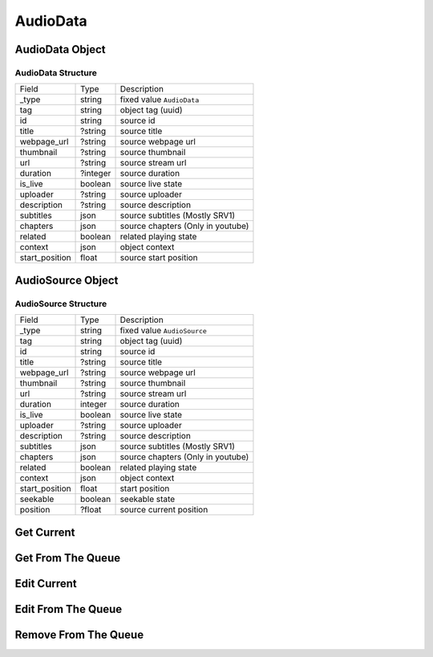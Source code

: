 AudioData
=========

AudioData Object
----------------

AudioData Structure
~~~~~~~~~~~~~~~~~~~

================ ===================== ==================================
 Field            Type                  Description
---------------- --------------------- ----------------------------------
 _type            string                fixed value ``AudioData``
---------------- --------------------- ----------------------------------
 tag              string                object tag (uuid)
---------------- --------------------- ----------------------------------
 id               string                source id
---------------- --------------------- ----------------------------------
 title            ?string               source title
---------------- --------------------- ----------------------------------
 webpage_url      ?string               source webpage url
---------------- --------------------- ----------------------------------
 thumbnail        ?string               source thumbnail
---------------- --------------------- ----------------------------------
 url              ?string               source stream url
---------------- --------------------- ----------------------------------
 duration         ?integer              source duration
---------------- --------------------- ----------------------------------
 is_live          boolean               source live state
---------------- --------------------- ----------------------------------
 uploader         ?string               source uploader
---------------- --------------------- ----------------------------------
 description      ?string               source description
---------------- --------------------- ----------------------------------
 subtitles        json                  source subtitles (Mostly SRV1)
---------------- --------------------- ----------------------------------
 chapters         json                  source chapters (Only in youtube)
---------------- --------------------- ----------------------------------
 related          boolean               related playing state
---------------- --------------------- ----------------------------------
 context          json                  object context
---------------- --------------------- ----------------------------------
 start_position   float                 source start position
================ ===================== ==================================

AudioSource Object
------------------

AudioSource Structure
~~~~~~~~~~~~~~~~~~~~~

================ ===================== ==================================
 Field            Type                  Description
---------------- --------------------- ----------------------------------
 _type            string                fixed value ``AudioSource``
---------------- --------------------- ----------------------------------
 tag              string                object tag (uuid)
---------------- --------------------- ----------------------------------
 id               string                source id
---------------- --------------------- ----------------------------------
 title            ?string               source title
---------------- --------------------- ----------------------------------
 webpage_url      ?string               source webpage url
---------------- --------------------- ----------------------------------
 thumbnail        ?string               source thumbnail
---------------- --------------------- ----------------------------------
 url              ?string               source stream url
---------------- --------------------- ----------------------------------
 duration         integer              source duration
---------------- --------------------- ----------------------------------
 is_live          boolean               source live state
---------------- --------------------- ----------------------------------
 uploader         ?string               source uploader
---------------- --------------------- ----------------------------------
 description      ?string               source description
---------------- --------------------- ----------------------------------
 subtitles        json                  source subtitles (Mostly SRV1)
---------------- --------------------- ----------------------------------
 chapters         json                  source chapters (Only in youtube)
---------------- --------------------- ----------------------------------
 related          boolean               related playing state
---------------- --------------------- ----------------------------------
 context          json                  object context
---------------- --------------------- ----------------------------------
 start_position   float                 start position
---------------- --------------------- ----------------------------------
 seekable         boolean               seekable state
---------------- --------------------- ----------------------------------
 position         ?float                source current position
================ ===================== ==================================

Get Current
-----------

.. http:get:: /current

    The source object that is currently playing

    **Example response**:

    .. code-block:: json5

        {
            // source object
        }

    :reqheader Authorization: Password for discodo server

    :reqheader User-ID: the bot user id
    :reqheader ?Shard-ID: the bot shard id
    :reqheader Guild-ID: the guild id of queue
    :reqheader VoiceClient-ID: the voiceclient id

    :statuscode 200: no error
    :statuscode 403: authorization failed or VoiceClient-ID mismatched
    :statuscode 404: ClientManager or VoiceClient not found

Get From The Queue
------------------

.. http:get:: /queue/{tag_or_index}

    The source object in queue

    **Example response**:

    .. code-block:: json5

        {
            // source object
        }

    :param tag_or_index: the tag or index of source object
    :type tag_or_index: int or str

    :reqheader Authorization: Password for discodo server

    :reqheader User-ID: the bot user id
    :reqheader ?Shard-ID: the bot shard id
    :reqheader Guild-ID: the guild id of queue
    :reqheader VoiceClient-ID: the voiceclient id

    :statuscode 200: no error
    :statuscode 403: authorization failed or VoiceClient-ID mismatched
    :statuscode 404: ClientManager or VoiceClient not found

Edit Current
------------

.. http:post:: /current

    Edit the source object that is currently playing

    **Example response**:

    .. code-block:: json5

        {
            // source object
        }

    :reqheader Authorization: Password for discodo server

    :reqheader User-ID: the bot user id
    :reqheader ?Shard-ID: the bot shard id
    :reqheader Guild-ID: the guild id of queue
    :reqheader VoiceClient-ID: the voiceclient id

    :jsonparam json ?context: context to save on the object

    :statuscode 200: no error
    :statuscode 403: authorization failed or VoiceClient-ID mismatched
    :statuscode 404: ClientManager or VoiceClient not found

Edit From The Queue
-------------------

.. http:post:: /queue/{tag_or_index}

    Edit the source object in queue

    **Example response**:

    .. code-block:: json5

        {
            // edited source object
        }

    :param tag_or_index: the tag or index of source object
    :type tag_or_index: int or str

    :reqheader Authorization: Password for discodo server

    :reqheader User-ID: the bot user id
    :reqheader ?Shard-ID: the bot shard id
    :reqheader Guild-ID: the guild id of queue
    :reqheader VoiceClient-ID: the voiceclient id

    :jsonparam integer ?index: index to move the source in queue
    :jsonparam json ?context: context to save on the object
    :jsonparam float ?start_position: position to start on (only in AudioData)

    :statuscode 200: no error
    :statuscode 403: authorization failed or VoiceClient-ID mismatched
    :statuscode 404: ClientManager or VoiceClient not found

Remove From The Queue
---------------------

.. http:delete:: /queue/{tag_or_index}

    Remove the source object in queue

    **Example response**:

    .. code-block:: json5

        {
            "removed": {
                // removed source object
            },
            "entries": [
                // list of source in queue
            ]
        }

    :param tag_or_index: the tag or index of source object
    :type tag_or_index: int or str

    :reqheader Authorization: Password for discodo server

    :reqheader User-ID: the bot user id
    :reqheader ?Shard-ID: the bot shard id
    :reqheader Guild-ID: the guild id of queue
    :reqheader VoiceClient-ID: the voiceclient id

    :statuscode 200: no error
    :statuscode 403: authorization failed or VoiceClient-ID mismatched
    :statuscode 404: ClientManager or VoiceClient not found
